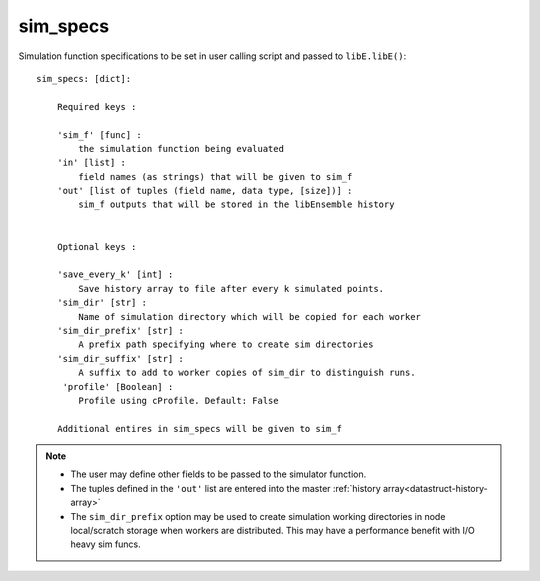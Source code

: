 .. _datastruct-sim-specs:

sim_specs
=========

Simulation function specifications to be set in user calling script and passed to ``libE.libE()``::


    sim_specs: [dict]:

        Required keys :

        'sim_f' [func] :
            the simulation function being evaluated
        'in' [list] :
            field names (as strings) that will be given to sim_f
        'out' [list of tuples (field name, data type, [size])] :
            sim_f outputs that will be stored in the libEnsemble history


        Optional keys :

        'save_every_k' [int] :
            Save history array to file after every k simulated points.
        'sim_dir' [str] :
            Name of simulation directory which will be copied for each worker
        'sim_dir_prefix' [str] :
            A prefix path specifying where to create sim directories
        'sim_dir_suffix' [str] :
            A suffix to add to worker copies of sim_dir to distinguish runs.
         'profile' [Boolean] :
            Profile using cProfile. Default: False

        Additional entires in sim_specs will be given to sim_f

.. note::
  * The user may define other fields to be passed to the simulator function.
  * The tuples defined in the ``'out'`` list are entered into the master :ref:`history array<datastruct-history-array>`
  * The ``sim_dir_prefix`` option may be used to create simulation working directories in node local/scratch storage when workers are distributed. This may have a performance benefit with I/O heavy sim funcs.


.. seealso::

  .. _sim-specs-exmple1:

  From: ``libensemble/tests/regression_tests/test_6-hump_camel_uniform_sampling.py``

  ..  literalinclude:: ../../libensemble/tests/regression_tests/test_6-hump_camel_uniform_sampling.py
      :start-at: sim_specs
      :end-before: end_sim_specs_rst_tag


  The dimensions and type of the ``'in'`` field variable ``'x'`` is specified by the corresponding
  generator ``'out'`` field ``'x'`` (see :ref:`gen_specs example<gen-specs-exmple1>`).
  Only the variable name is then required in ``sim_specs['in']``.

  From: ``libensemble/tests/scaling_tests/forces/run_libe_forces.py``

  ..  literalinclude:: ../../libensemble/tests/scaling_tests/forces/run_libe_forces.py
      :start-at: sim_f
      :end-before: end_sim_specs_rst_tag

  This example uses a number of user specific fields, that will be dealt with in the corresponding sim f, which
  can be found at ``libensemble/tests/scaling_tests/forces/forces_simf.py``
